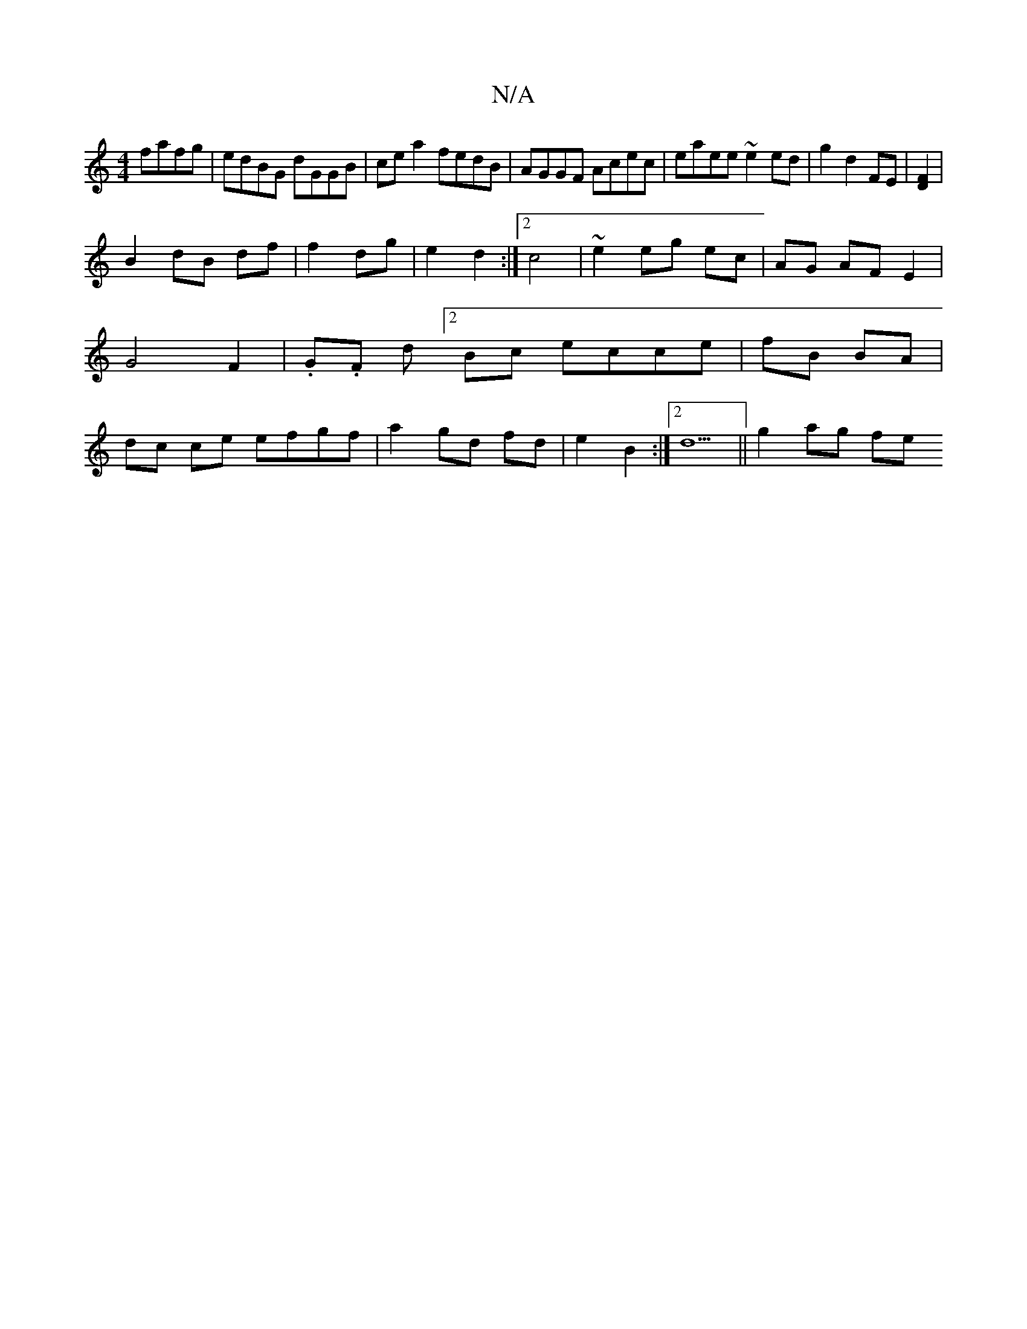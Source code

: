 X:1
T:N/A
M:4/4
R:N/A
K:Cmajor
fafg| edBG dGGB|cea2 fedB|AGGF Acec|eaee ~e2 ed|g2 d2 FE|[D2F2] |
B2 dB df | f2- dg- | e2 d2 :|2 c4 | ~e2 eg ec | AG AF E2 | G4 F2 | .G.F d[2Bc ecce|fB BA|dc ce efgf|a2 gd fd|e2 B2:|[2 d5||g2 ag fe (3